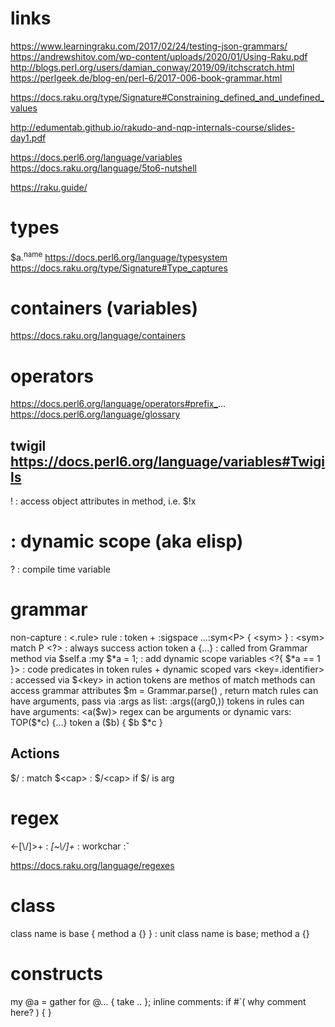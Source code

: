 
* links 
https://www.learningraku.com/2017/02/24/testing-json-grammars/
https://andrewshitov.com/wp-content/uploads/2020/01/Using-Raku.pdf
http://blogs.perl.org/users/damian_conway/2019/09/itchscratch.html
https://perlgeek.de/blog-en/perl-6/2017-006-book-grammar.html

https://docs.raku.org/type/Signature#Constraining_defined_and_undefined_values

http://edumentab.github.io/rakudo-and-nqp-internals-course/slides-day1.pdf

https://docs.perl6.org/language/variables
https://docs.raku.org/language/5to6-nutshell

https://raku.guide/

* types
$a.^name
https://docs.perl6.org/language/typesystem
https://docs.raku.org/type/Signature#Type_captures

* containers (variables)
https://docs.raku.org/language/containers
* operators
  
https://docs.perl6.org/language/operators#prefix_...
https://docs.perl6.org/language/glossary

** twigil https://docs.perl6.org/language/variables#Twigils

! : access object attributes in method, i.e. $!x
* : dynamic scope (aka elisp)
? : compile time variable



* grammar

# https://docs.raku.org/language/grammars

non-capture : <.rule> 
rule        : token + :sigspace 
...:sym<P> { <sym> } : <sym> match P
<?> : always success action
token a {...} : called from Grammar method via $self.a
:my $*a = 1; : add dynamic scope variables
<?{ $*a == 1 }> : code predicates in token rules + dynamic scoped vars
<key=.identifier> : accessed via $<key> in action
tokens are methos of match
methods can access grammar attributes
$m = Grammar.parse() , return match
rules can have arguments, pass via :args as list: :args((arg0,))
tokens in rules can have arguments:  <a($w)>
regex can be arguments or dynamic vars: TOP($*c) {...} token a ($b) { $b $*c } 

** Actions
$/ : match 
$<cap> : $/<cap> if $/ is arg


* regex

<-[\/]>+ : /[~\/]+/
\w : workchar 
\v : 

https://docs.raku.org/language/regexes

* class

class name is base { method a {} }  : unit class name is base;  method a {}

* constructs

my @a = gather for @... { take .. };
inline comments: if #`( why comment here? ) { }

